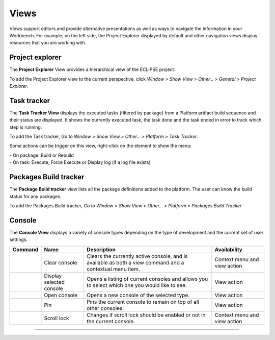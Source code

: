 =====
Views
=====

Views support editors and provide alternative presentations as well as
ways to navigate the information in your Workbench. For example, on the
left side, the Project Explorer displayed by default and other
navigation views display resources that you are working with.

.. _prjexplorer:

Project explorer
----------------

The **Project Explorer** View provides a hierarchical view of the
ECLIPSE project.

.. image:: ../images/ui/viewsimg1.png

To add the Project Explorer view to the current perspective, click
*Window > Show View > Other... > General > Project Explorer*.

.. _tasktracker:

Task tracker
------------

The **Task Tracker View** displays the executed tasks (filtered by
package) from a Platform artifact build sequence and their status are
displayed. It shows the currently executed task, the task done and the
task ended in error to track which step is running.

.. image:: ../images/ui/viewsimg2.png

To add the Task tracker, Go to *Window > Show View > Other... > Platform
> Task Tracker*.

======================================== ======== ===================================
Icon                                     Status   Description
======================================== ======== ===================================
|image1|                                OK       The task has been successfully done
|image2|                                On going The task is currently executed
|image3|                                Pause    The task is pending
|image4|                                Failed   The task has failed
======================================== ======== ===================================

.. |image1| image:: ../images/ui/viewsicon1.png
.. |image2| image:: ../images/ui/viewsicon2.png
.. |image3| image:: ../images/ui/viewsicon3.png
.. |image4| image:: ../images/ui/viewsicon4.png


Some actions can be trigger on this view, right-click on the element to
show the menu:

| - On package: Build or Rebuild
| - On task: Execute, Force Execute or Display log (if a log file
  exists)

.. _buildtracker:

Packages Build tracker
----------------------

The **Package Build tracker** view lists all the package definitions
added to the platform. The user can know the build status for any
packages.


To add the Packages Build tracker, *Go to Window > Show View > Other...
> Platform > Packages Build Tracker*

Console
-------

The **Console View** displays a variety of console types depending on
the type of development and the current set of user settings.

+--------------------------------------+------------------+------------------+------------------+
| Command                              | Name             | Description      | Availability     |
+======================================+==================+==================+==================+
|.. image:: ../images/ui/viewsicon5.png| Clear console    | Clears the       | Context menu and |
|                                      |                  | currently active | view action      |
|                                      |                  | console, and is  |                  |
|                                      |                  | available as     |                  |
|                                      |                  | both a view      |                  |
|                                      |                  | command and a    |                  |
|                                      |                  | contextual menu  |                  |
|                                      |                  | item.            |                  |
+--------------------------------------+------------------+------------------+------------------+
|.. image:: ../images/ui/viewsicon6.png| Display selected | Opens a listing  | View action      |
|                                      | console          | of current       |                  |
|                                      |                  | consoles and     |                  |
|                                      |                  | allows you to    |                  |
|                                      |                  | select which one |                  |
|                                      |                  | you would like   |                  |
|                                      |                  | to see.          |                  |
+--------------------------------------+------------------+------------------+------------------+
|.. image:: ../images/ui/viewsicon7.png| Open console     | Opens a new      | View action      |
|                                      |                  | console of the   |                  |
|                                      |                  | selected type.   |                  |
+--------------------------------------+------------------+------------------+------------------+
|.. image:: ../images/ui/viewsicon8.png| Pin              | Pins the current | View action      |
|                                      |                  | console to       |                  |
|                                      |                  | remain on top of |                  |
|                                      |                  | all other        |                  |
|                                      |                  | consoles.        |                  |
+--------------------------------------+------------------+------------------+------------------+
|.. image:: ../images/ui/viewsicon9.png| Scroll lock      | Changes if       | Context menu and |
|                                      |                  | scroll lock      | view action      |
|                                      |                  | should be        |                  |
|                                      |                  | enabled or not   |                  |
|                                      |                  | in the current   |                  |
|                                      |                  | console.         |                  |
+--------------------------------------+------------------+------------------+------------------+

--------------
